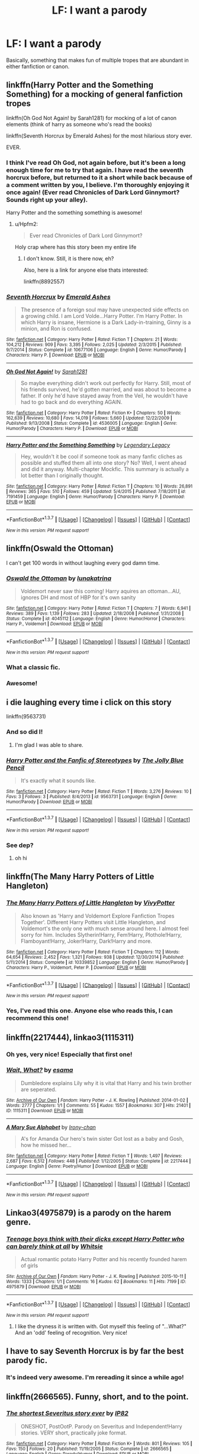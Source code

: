 #+TITLE: LF: I want a parody

* LF: I want a parody
:PROPERTIES:
:Author: No311
:Score: 10
:DateUnix: 1458833805.0
:DateShort: 2016-Mar-24
:FlairText: Request
:END:
Basically, something that makes fun of multiple tropes that are abundant in either fanfiction or canon.


** linkffn(Harry Potter and the Something Something) for a mocking of general fanfiction tropes

linkffn(Oh God Not Again! by Sarah1281) for mocking of a lot of canon elements (think of harry as someone who's read the books)

linkffn(Seventh Horcrux by Emerald Ashes) for the most hilarious story ever.

EVER.
:PROPERTIES:
:Author: Hpfm2
:Score: 7
:DateUnix: 1458841597.0
:DateShort: 2016-Mar-24
:END:

*** I think I've read Oh God, not again before, but it's been a long enough time for me to try that again. I have read the seventh horcrux before, but returned to it a short while back because of a comment written by you, I believe. I'm thoroughly enjoying it once again! (Ever read Chronicles of Dark Lord Ginnymort? Sounds right up your alley).

Harry Potter and the something something is awesome!
:PROPERTIES:
:Author: No311
:Score: 2
:DateUnix: 1458846556.0
:DateShort: 2016-Mar-24
:END:

**** u/Hpfm2:
#+begin_quote
  Ever read Chronicles of Dark Lord Ginnymort?
#+end_quote

Holy crap where has this story been my entire life
:PROPERTIES:
:Author: Hpfm2
:Score: 1
:DateUnix: 1458848047.0
:DateShort: 2016-Mar-25
:END:

***** I don't know. Still, it is there now, eh?

Also, here is a link for anyone else thats interested:

linkffn(8892557)
:PROPERTIES:
:Author: No311
:Score: 1
:DateUnix: 1458858866.0
:DateShort: 2016-Mar-25
:END:


*** [[http://www.fanfiction.net/s/10677106/1/][*/Seventh Horcrux/*]] by [[https://www.fanfiction.net/u/4112736/Emerald-Ashes][/Emerald Ashes/]]

#+begin_quote
  The presence of a foreign soul may have unexpected side effects on a growing child. I am Lord Volde...Harry Potter. I'm Harry Potter. In which Harry is insane, Hermione is a Dark Lady-in-training, Ginny is a minion, and Ron is confused.
#+end_quote

^{/Site/: [[http://www.fanfiction.net/][fanfiction.net]] *|* /Category/: Harry Potter *|* /Rated/: Fiction T *|* /Chapters/: 21 *|* /Words/: 104,212 *|* /Reviews/: 909 *|* /Favs/: 3,395 *|* /Follows/: 2,025 *|* /Updated/: 2/3/2015 *|* /Published/: 9/7/2014 *|* /Status/: Complete *|* /id/: 10677106 *|* /Language/: English *|* /Genre/: Humor/Parody *|* /Characters/: Harry P. *|* /Download/: [[http://www.p0ody-files.com/ff_to_ebook/ffn-bot/index.php?id=10677106&source=ff&filetype=epub][EPUB]] or [[http://www.p0ody-files.com/ff_to_ebook/ffn-bot/index.php?id=10677106&source=ff&filetype=mobi][MOBI]]}

--------------

[[http://www.fanfiction.net/s/4536005/1/][*/Oh God Not Again!/*]] by [[https://www.fanfiction.net/u/674180/Sarah1281][/Sarah1281/]]

#+begin_quote
  So maybe everything didn't work out perfectly for Harry. Still, most of his friends survived, he'd gotten married, and was about to become a father. If only he'd have stayed away from the Veil, he wouldn't have had to go back and do everything AGAIN.
#+end_quote

^{/Site/: [[http://www.fanfiction.net/][fanfiction.net]] *|* /Category/: Harry Potter *|* /Rated/: Fiction K+ *|* /Chapters/: 50 *|* /Words/: 162,639 *|* /Reviews/: 10,680 *|* /Favs/: 14,019 *|* /Follows/: 5,660 *|* /Updated/: 12/22/2009 *|* /Published/: 9/13/2008 *|* /Status/: Complete *|* /id/: 4536005 *|* /Language/: English *|* /Genre/: Humor/Parody *|* /Characters/: Harry P. *|* /Download/: [[http://www.p0ody-files.com/ff_to_ebook/ffn-bot/index.php?id=4536005&source=ff&filetype=epub][EPUB]] or [[http://www.p0ody-files.com/ff_to_ebook/ffn-bot/index.php?id=4536005&source=ff&filetype=mobi][MOBI]]}

--------------

[[http://www.fanfiction.net/s/7191459/1/][*/Harry Potter and the Something Something/*]] by [[https://www.fanfiction.net/u/1095870/Legendary-Legacy][/Legendary Legacy/]]

#+begin_quote
  Hey, wouldn't it be cool if someone took as many fanfic cliches as possible and stuffed them all into one story? No? Well, I went ahead and did it anyway. Multi-chapter Mockfic. This summary is actually a lot better than I originally thought.
#+end_quote

^{/Site/: [[http://www.fanfiction.net/][fanfiction.net]] *|* /Category/: Harry Potter *|* /Rated/: Fiction T *|* /Chapters/: 10 *|* /Words/: 26,891 *|* /Reviews/: 365 *|* /Favs/: 510 *|* /Follows/: 459 *|* /Updated/: 5/4/2015 *|* /Published/: 7/18/2011 *|* /id/: 7191459 *|* /Language/: English *|* /Genre/: Humor/Parody *|* /Characters/: Harry P. *|* /Download/: [[http://www.p0ody-files.com/ff_to_ebook/ffn-bot/index.php?id=7191459&source=ff&filetype=epub][EPUB]] or [[http://www.p0ody-files.com/ff_to_ebook/ffn-bot/index.php?id=7191459&source=ff&filetype=mobi][MOBI]]}

--------------

*FanfictionBot*^{1.3.7} *|* [[[https://github.com/tusing/reddit-ffn-bot/wiki/Usage][Usage]]] | [[[https://github.com/tusing/reddit-ffn-bot/wiki/Changelog][Changelog]]] | [[[https://github.com/tusing/reddit-ffn-bot/issues/][Issues]]] | [[[https://github.com/tusing/reddit-ffn-bot/][GitHub]]] | [[[https://www.reddit.com/message/compose?to=%2Fu%2Ftusing][Contact]]]

^{/New in this version: PM request support!/}
:PROPERTIES:
:Author: FanfictionBot
:Score: 1
:DateUnix: 1458841658.0
:DateShort: 2016-Mar-24
:END:


** linkffn(Oswald the Ottoman)

I can't get 100 words in without laughing every god damn time.
:PROPERTIES:
:Author: NaughtyGaymer
:Score: 7
:DateUnix: 1458847247.0
:DateShort: 2016-Mar-24
:END:

*** [[http://www.fanfiction.net/s/4045112/1/][*/Oswald the Ottoman/*]] by [[https://www.fanfiction.net/u/199514/lunakatrina][/lunakatrina/]]

#+begin_quote
  Voldemort never saw this coming! Harry aquires an ottoman...AU, ignores DH and most of HBP for it's own sanity
#+end_quote

^{/Site/: [[http://www.fanfiction.net/][fanfiction.net]] *|* /Category/: Harry Potter *|* /Rated/: Fiction T *|* /Chapters/: 7 *|* /Words/: 6,941 *|* /Reviews/: 389 *|* /Favs/: 1,139 *|* /Follows/: 283 *|* /Updated/: 2/18/2008 *|* /Published/: 1/31/2008 *|* /Status/: Complete *|* /id/: 4045112 *|* /Language/: English *|* /Genre/: Humor/Horror *|* /Characters/: Harry P., Voldemort *|* /Download/: [[http://www.p0ody-files.com/ff_to_ebook/ffn-bot/index.php?id=4045112&source=ff&filetype=epub][EPUB]] or [[http://www.p0ody-files.com/ff_to_ebook/ffn-bot/index.php?id=4045112&source=ff&filetype=mobi][MOBI]]}

--------------

*FanfictionBot*^{1.3.7} *|* [[[https://github.com/tusing/reddit-ffn-bot/wiki/Usage][Usage]]] | [[[https://github.com/tusing/reddit-ffn-bot/wiki/Changelog][Changelog]]] | [[[https://github.com/tusing/reddit-ffn-bot/issues/][Issues]]] | [[[https://github.com/tusing/reddit-ffn-bot/][GitHub]]] | [[[https://www.reddit.com/message/compose?to=%2Fu%2Ftusing][Contact]]]

^{/New in this version: PM request support!/}
:PROPERTIES:
:Author: FanfictionBot
:Score: 3
:DateUnix: 1458847304.0
:DateShort: 2016-Mar-24
:END:


*** What a classic fic.
:PROPERTIES:
:Author: anathea
:Score: 2
:DateUnix: 1458870925.0
:DateShort: 2016-Mar-25
:END:


*** Awesome!
:PROPERTIES:
:Author: No311
:Score: 1
:DateUnix: 1458857787.0
:DateShort: 2016-Mar-25
:END:


** i die laughing every time i click on this story

linkffn(9563731)
:PROPERTIES:
:Author: DEP61
:Score: 4
:DateUnix: 1458852482.0
:DateShort: 2016-Mar-25
:END:

*** And so did I!
:PROPERTIES:
:Author: No311
:Score: 3
:DateUnix: 1458858324.0
:DateShort: 2016-Mar-25
:END:

**** I'm glad I was able to share.
:PROPERTIES:
:Author: DEP61
:Score: 2
:DateUnix: 1458858453.0
:DateShort: 2016-Mar-25
:END:


*** [[http://www.fanfiction.net/s/9563731/1/][*/Harry Potter and the Fanfic of Stereotypes/*]] by [[https://www.fanfiction.net/u/4825748/The-Jolly-Blue-Pencil][/The Jolly Blue Pencil/]]

#+begin_quote
  It's exactly what it sounds like.
#+end_quote

^{/Site/: [[http://www.fanfiction.net/][fanfiction.net]] *|* /Category/: Harry Potter *|* /Rated/: Fiction T *|* /Words/: 3,276 *|* /Reviews/: 10 *|* /Favs/: 3 *|* /Follows/: 3 *|* /Published/: 8/4/2013 *|* /id/: 9563731 *|* /Language/: English *|* /Genre/: Humor/Parody *|* /Download/: [[http://www.p0ody-files.com/ff_to_ebook/ffn-bot/index.php?id=9563731&source=ff&filetype=epub][EPUB]] or [[http://www.p0ody-files.com/ff_to_ebook/ffn-bot/index.php?id=9563731&source=ff&filetype=mobi][MOBI]]}

--------------

*FanfictionBot*^{1.3.7} *|* [[[https://github.com/tusing/reddit-ffn-bot/wiki/Usage][Usage]]] | [[[https://github.com/tusing/reddit-ffn-bot/wiki/Changelog][Changelog]]] | [[[https://github.com/tusing/reddit-ffn-bot/issues/][Issues]]] | [[[https://github.com/tusing/reddit-ffn-bot/][GitHub]]] | [[[https://www.reddit.com/message/compose?to=%2Fu%2Ftusing][Contact]]]

^{/New in this version: PM request support!/}
:PROPERTIES:
:Author: FanfictionBot
:Score: 2
:DateUnix: 1458852517.0
:DateShort: 2016-Mar-25
:END:


*** See dep?
:PROPERTIES:
:Score: 2
:DateUnix: 1458859583.0
:DateShort: 2016-Mar-25
:END:

**** oh hi
:PROPERTIES:
:Author: DEP61
:Score: 2
:DateUnix: 1458859934.0
:DateShort: 2016-Mar-25
:END:


** linkffn(The Many Harry Potters of Little Hangleton)
:PROPERTIES:
:Author: canaki17
:Score: 2
:DateUnix: 1458843460.0
:DateShort: 2016-Mar-24
:END:

*** [[http://www.fanfiction.net/s/10339852/1/][*/The Many Harry Potters of Little Hangleton/*]] by [[https://www.fanfiction.net/u/4561396/VivyPotter][/VivyPotter/]]

#+begin_quote
  Also known as 'Harry and Voldemort Explore Fanfiction Tropes Together'. Different Harry Potters visit Little Hangleton, and Voldemort's the only one with much sense around here. I almost feel sorry for him. Includes Slytherin!Harry, Fem!Harry, Plothole!Harry, Flamboyant!Harry, Joker!Harry, Dark!Harry and more.
#+end_quote

^{/Site/: [[http://www.fanfiction.net/][fanfiction.net]] *|* /Category/: Harry Potter *|* /Rated/: Fiction T *|* /Chapters/: 112 *|* /Words/: 64,654 *|* /Reviews/: 2,452 *|* /Favs/: 1,321 *|* /Follows/: 938 *|* /Updated/: 12/30/2014 *|* /Published/: 5/11/2014 *|* /Status/: Complete *|* /id/: 10339852 *|* /Language/: English *|* /Genre/: Humor/Parody *|* /Characters/: Harry P., Voldemort, Peter P. *|* /Download/: [[http://www.p0ody-files.com/ff_to_ebook/ffn-bot/index.php?id=10339852&source=ff&filetype=epub][EPUB]] or [[http://www.p0ody-files.com/ff_to_ebook/ffn-bot/index.php?id=10339852&source=ff&filetype=mobi][MOBI]]}

--------------

*FanfictionBot*^{1.3.7} *|* [[[https://github.com/tusing/reddit-ffn-bot/wiki/Usage][Usage]]] | [[[https://github.com/tusing/reddit-ffn-bot/wiki/Changelog][Changelog]]] | [[[https://github.com/tusing/reddit-ffn-bot/issues/][Issues]]] | [[[https://github.com/tusing/reddit-ffn-bot/][GitHub]]] | [[[https://www.reddit.com/message/compose?to=%2Fu%2Ftusing][Contact]]]

^{/New in this version: PM request support!/}
:PROPERTIES:
:Author: FanfictionBot
:Score: 1
:DateUnix: 1458843533.0
:DateShort: 2016-Mar-24
:END:


*** Yes, I've read this one. Anyone else who reads this, I can recommend this one!
:PROPERTIES:
:Author: No311
:Score: 1
:DateUnix: 1458845999.0
:DateShort: 2016-Mar-24
:END:


** linkffn(2217444), linkao3(1115311)
:PROPERTIES:
:Author: dinara_n
:Score: 1
:DateUnix: 1458838184.0
:DateShort: 2016-Mar-24
:END:

*** Oh yes, very nice! Especially that first one!
:PROPERTIES:
:Author: No311
:Score: 2
:DateUnix: 1458840256.0
:DateShort: 2016-Mar-24
:END:


*** [[http://archiveofourown.org/works/1115311][*/Wait, What?/*]] by [[http://archiveofourown.org/users/esama/pseuds/esama][/esama/]]

#+begin_quote
  Dumbledore explains Lily why it is vital that Harry and his twin brother are seperated.
#+end_quote

^{/Site/: [[http://www.archiveofourown.org/][Archive of Our Own]] *|* /Fandom/: Harry Potter - J. K. Rowling *|* /Published/: 2014-01-02 *|* /Words/: 2777 *|* /Chapters/: 1/1 *|* /Comments/: 55 *|* /Kudos/: 1557 *|* /Bookmarks/: 307 *|* /Hits/: 21401 *|* /ID/: 1115311 *|* /Download/: [[http://archiveofourown.org/downloads/es/esama/1115311/Wait%20What.epub?updated_at=1388658969][EPUB]] or [[http://archiveofourown.org/downloads/es/esama/1115311/Wait%20What.mobi?updated_at=1388658969][MOBI]]}

--------------

[[http://www.fanfiction.net/s/2217444/1/][*/A Mary Sue Alphabet/*]] by [[https://www.fanfiction.net/u/92540/Irony-chan][/Irony-chan/]]

#+begin_quote
  A's for Amanda Our hero's twin sister Got lost as a baby and Gosh, how he missed her...
#+end_quote

^{/Site/: [[http://www.fanfiction.net/][fanfiction.net]] *|* /Category/: Harry Potter *|* /Rated/: Fiction T *|* /Words/: 1,497 *|* /Reviews/: 2,687 *|* /Favs/: 6,512 *|* /Follows/: 448 *|* /Published/: 1/12/2005 *|* /Status/: Complete *|* /id/: 2217444 *|* /Language/: English *|* /Genre/: Poetry/Humor *|* /Download/: [[http://www.p0ody-files.com/ff_to_ebook/ffn-bot/index.php?id=2217444&source=ff&filetype=epub][EPUB]] or [[http://www.p0ody-files.com/ff_to_ebook/ffn-bot/index.php?id=2217444&source=ff&filetype=mobi][MOBI]]}

--------------

*FanfictionBot*^{1.3.7} *|* [[[https://github.com/tusing/reddit-ffn-bot/wiki/Usage][Usage]]] | [[[https://github.com/tusing/reddit-ffn-bot/wiki/Changelog][Changelog]]] | [[[https://github.com/tusing/reddit-ffn-bot/issues/][Issues]]] | [[[https://github.com/tusing/reddit-ffn-bot/][GitHub]]] | [[[https://www.reddit.com/message/compose?to=%2Fu%2Ftusing][Contact]]]

^{/New in this version: PM request support!/}
:PROPERTIES:
:Author: FanfictionBot
:Score: 1
:DateUnix: 1458838248.0
:DateShort: 2016-Mar-24
:END:


** Linkao3(4975879) is a parody on the harem genre.
:PROPERTIES:
:Score: 1
:DateUnix: 1458852697.0
:DateShort: 2016-Mar-25
:END:

*** [[http://archiveofourown.org/works/4975879][*/Teenage boys think with their dicks except Harry Potter who can barely think at all/*]] by [[http://archiveofourown.org/users/Whitsie/pseuds/Whitsie][/Whitsie/]]

#+begin_quote
  Actual romantic potato Harry Potter and his recently founded harem of girls
#+end_quote

^{/Site/: [[http://www.archiveofourown.org/][Archive of Our Own]] *|* /Fandom/: Harry Potter - J. K. Rowling *|* /Published/: 2015-10-11 *|* /Words/: 1333 *|* /Chapters/: 1/1 *|* /Comments/: 16 *|* /Kudos/: 62 *|* /Bookmarks/: 11 *|* /Hits/: 7199 *|* /ID/: 4975879 *|* /Download/: [[http://archiveofourown.org/downloads/Wh/Whitsie/4975879/Teenage%20boys%20think%20with%20their.epub?updated_at=1444547425][EPUB]] or [[http://archiveofourown.org/downloads/Wh/Whitsie/4975879/Teenage%20boys%20think%20with%20their.mobi?updated_at=1444547425][MOBI]]}

--------------

*FanfictionBot*^{1.3.7} *|* [[[https://github.com/tusing/reddit-ffn-bot/wiki/Usage][Usage]]] | [[[https://github.com/tusing/reddit-ffn-bot/wiki/Changelog][Changelog]]] | [[[https://github.com/tusing/reddit-ffn-bot/issues/][Issues]]] | [[[https://github.com/tusing/reddit-ffn-bot/][GitHub]]] | [[[https://www.reddit.com/message/compose?to=%2Fu%2Ftusing][Contact]]]

^{/New in this version: PM request support!/}
:PROPERTIES:
:Author: FanfictionBot
:Score: 1
:DateUnix: 1458852742.0
:DateShort: 2016-Mar-25
:END:

**** I like the dryness it is written with. Got myself this feeling of "...What?" And an 'odd' feeling of recognition. Very nice!
:PROPERTIES:
:Author: No311
:Score: 1
:DateUnix: 1458858811.0
:DateShort: 2016-Mar-25
:END:


** I have to say *Seventh Horcrux* is by far the best parody fic.
:PROPERTIES:
:Author: InquisitorCOC
:Score: 1
:DateUnix: 1458856709.0
:DateShort: 2016-Mar-25
:END:

*** It's indeed very awesome. I'm rereading it since a while ago!
:PROPERTIES:
:Author: No311
:Score: 1
:DateUnix: 1458858386.0
:DateShort: 2016-Mar-25
:END:


** linkffn(2666565). Funny, short, and to the point.
:PROPERTIES:
:Author: Fufu_00
:Score: 1
:DateUnix: 1458957232.0
:DateShort: 2016-Mar-26
:END:

*** [[http://www.fanfiction.net/s/2666565/1/][*/The shortest Severitus story ever/*]] by [[https://www.fanfiction.net/u/888655/IP82][/IP82/]]

#+begin_quote
  ONESHOT, PostOotP. Parody on Severitus and Independent!Harry stories. VERY short, practically joke format.
#+end_quote

^{/Site/: [[http://www.fanfiction.net/][fanfiction.net]] *|* /Category/: Harry Potter *|* /Rated/: Fiction K+ *|* /Words/: 801 *|* /Reviews/: 105 *|* /Favs/: 150 *|* /Follows/: 20 *|* /Published/: 11/19/2005 *|* /Status/: Complete *|* /id/: 2666565 *|* /Language/: English *|* /Genre/: Parody/Humor *|* /Download/: [[http://www.p0ody-files.com/ff_to_ebook/ffn-bot/index.php?id=2666565&source=ff&filetype=epub][EPUB]] or [[http://www.p0ody-files.com/ff_to_ebook/ffn-bot/index.php?id=2666565&source=ff&filetype=mobi][MOBI]]}

--------------

*FanfictionBot*^{1.3.7} *|* [[[https://github.com/tusing/reddit-ffn-bot/wiki/Usage][Usage]]] | [[[https://github.com/tusing/reddit-ffn-bot/wiki/Changelog][Changelog]]] | [[[https://github.com/tusing/reddit-ffn-bot/issues/][Issues]]] | [[[https://github.com/tusing/reddit-ffn-bot/][GitHub]]] | [[[https://www.reddit.com/message/compose?to=%2Fu%2Ftusing][Contact]]]

^{/New in this version: PM request support!/}
:PROPERTIES:
:Author: FanfictionBot
:Score: 1
:DateUnix: 1458957249.0
:DateShort: 2016-Mar-26
:END:


*** Thanks!

Edit: i love this!
:PROPERTIES:
:Author: No311
:Score: 1
:DateUnix: 1459014552.0
:DateShort: 2016-Mar-26
:END:


** Sure, this ones a quicky. It plays on a few tropes, like the Indie, Angsty, Scientist, and Ron Bashing tropes. linkffn(11160035)

EDIT: Dark!Harry trope as well
:PROPERTIES:
:Score: 1
:DateUnix: 1458835857.0
:DateShort: 2016-Mar-24
:END:

*** This is mightily strange and oddly brilliant. Especially chapter 3. Lost it completely there.
:PROPERTIES:
:Author: No311
:Score: 1
:DateUnix: 1458840904.0
:DateShort: 2016-Mar-24
:END:

**** u/deleted:
#+begin_quote
  Lost it completely there.
#+end_quote

So did the author...mentally that is. The author, [[/u/solartai][u/solartai]] blesses this sub with his presence sometimes. Mainly I enjoy reading people's reactions after they read the story :)

linkffn(2829366) This one is less psychotic. Basically a dimension-hopping Harry visits various Harry's. The first chapter is him visiting canon-Harry. From there he finds himself in dimensions that follow tropes (Drarry, Dark, Seer, etc). The final chapter is my favorite, especially since there is a Hitchhiker's Guide to the Galaxy reference.
:PROPERTIES:
:Score: 2
:DateUnix: 1458841778.0
:DateShort: 2016-Mar-24
:END:

***** [[http://www.fanfiction.net/s/2829366/1/][*/Dimension Hopping for Beginners/*]] by [[https://www.fanfiction.net/u/649528/nonjon][/nonjon/]]

#+begin_quote
  COMPLETE. In the heat of the battle, he swore a blood oath to defeat Voldemort in every form. But when you factor in his understanding and abilities to travel to alternate dimensions, it presented the sort of problem only a Harry Potter could have.
#+end_quote

^{/Site/: [[http://www.fanfiction.net/][fanfiction.net]] *|* /Category/: Harry Potter *|* /Rated/: Fiction M *|* /Chapters/: 10 *|* /Words/: 56,035 *|* /Reviews/: 1,088 *|* /Favs/: 2,627 *|* /Follows/: 821 *|* /Updated/: 3/13/2006 *|* /Published/: 3/4/2006 *|* /Status/: Complete *|* /id/: 2829366 *|* /Language/: English *|* /Genre/: Parody/Adventure *|* /Characters/: Harry P. *|* /Download/: [[http://www.p0ody-files.com/ff_to_ebook/ffn-bot/index.php?id=2829366&source=ff&filetype=epub][EPUB]] or [[http://www.p0ody-files.com/ff_to_ebook/ffn-bot/index.php?id=2829366&source=ff&filetype=mobi][MOBI]]}

--------------

*FanfictionBot*^{1.3.7} *|* [[[https://github.com/tusing/reddit-ffn-bot/wiki/Usage][Usage]]] | [[[https://github.com/tusing/reddit-ffn-bot/wiki/Changelog][Changelog]]] | [[[https://github.com/tusing/reddit-ffn-bot/issues/][Issues]]] | [[[https://github.com/tusing/reddit-ffn-bot/][GitHub]]] | [[[https://www.reddit.com/message/compose?to=%2Fu%2Ftusing][Contact]]]

^{/New in this version: PM request support!/}
:PROPERTIES:
:Author: FanfictionBot
:Score: 2
:DateUnix: 1458841820.0
:DateShort: 2016-Mar-24
:END:


***** I'll be sure to read that. Thanks!
:PROPERTIES:
:Author: No311
:Score: 2
:DateUnix: 1458846353.0
:DateShort: 2016-Mar-24
:END:


*** [[http://www.fanfiction.net/s/11160035/1/][*/The manifesting crisis/*]] by [[https://www.fanfiction.net/u/4452036/solartai][/solartai/]]

#+begin_quote
  Harry is the only one aware of the true nature of reality and the consequences of abusing the fabric of space-time. I think, maybe.
#+end_quote

^{/Site/: [[http://www.fanfiction.net/][fanfiction.net]] *|* /Category/: Harry Potter *|* /Rated/: Fiction M *|* /Chapters/: 15 *|* /Words/: 3,065 *|* /Reviews/: 8 *|* /Favs/: 3 *|* /Follows/: 1 *|* /Updated/: 11/2/2015 *|* /Published/: 4/3/2015 *|* /Status/: Complete *|* /id/: 11160035 *|* /Language/: English *|* /Genre/: Tragedy/Drama *|* /Characters/: <Buckbeak, Dolores U., Horace S., Rose W.> *|* /Download/: [[http://www.p0ody-files.com/ff_to_ebook/ffn-bot/index.php?id=11160035&source=ff&filetype=epub][EPUB]] or [[http://www.p0ody-files.com/ff_to_ebook/ffn-bot/index.php?id=11160035&source=ff&filetype=mobi][MOBI]]}

--------------

*FanfictionBot*^{1.3.7} *|* [[[https://github.com/tusing/reddit-ffn-bot/wiki/Usage][Usage]]] | [[[https://github.com/tusing/reddit-ffn-bot/wiki/Changelog][Changelog]]] | [[[https://github.com/tusing/reddit-ffn-bot/issues/][Issues]]] | [[[https://github.com/tusing/reddit-ffn-bot/][GitHub]]] | [[[https://www.reddit.com/message/compose?to=%2Fu%2Ftusing][Contact]]]

^{/New in this version: PM request support!/}
:PROPERTIES:
:Author: FanfictionBot
:Score: 1
:DateUnix: 1458835863.0
:DateShort: 2016-Mar-24
:END:
